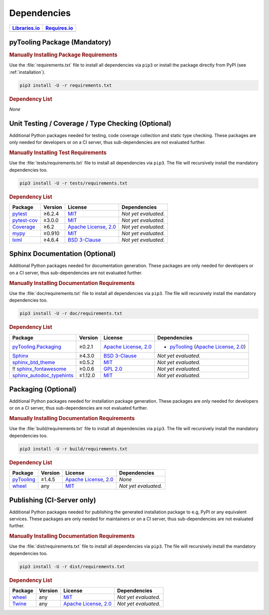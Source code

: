 .. _dependency:

Dependencies
############

.. |img-pyMetaClasses-lib-status| image:: https://img.shields.io/librariesio/release/pypi/pyTooling
   :alt: Libraries.io status for latest release
   :height: 22
   :target: https://libraries.io/github/pyTooling/pyTooling
.. |img-pyMetaClasses-req-status| image:: https://img.shields.io/requires/github/pyTooling/pyTooling
   :alt: Requires.io
   :height: 22
   :target: https://requires.io/github/pyTooling/pyTooling/requirements/?branch=master

+------------------------------------------+------------------------------------------+
| `Libraries.io <https://libraries.io/>`_  | `Requires.io <https://requires.io/>`_    |
+==========================================+==========================================+
| |img-pyMetaClasses-lib-status|           | |img-pyMetaClasses-req-status|           |
+------------------------------------------+------------------------------------------+

.. _dependency-package:

pyTooling Package (Mandatory)
*****************************

.. rubric:: Manually Installing Package Requirements

Use the :file:`requirements.txt` file to install all dependencies via ``pip3`` or install the package directly from
PyPI (see :ref:`installation`).

.. code-block:: shell

   pip3 install -U -r requirements.txt


.. rubric:: Dependency List

*None*

.. #+-----------------------------------------------------+-------------+---------------------------------------------------------------------+---------------------------------------------------------------------------------------------------------------------------------+
    | **Package**                                         | **Version** | **License**                                                         | **Dependencies**                                                                                                                |
    +=====================================================+=============+=====================================================================+=================================================================================================================================+
    | `pydecor <https://GitHub.com/mplanchard/pydecor>`__ | ≥2.0.1      | `MIT <https://GitHub.com/mplanchard/pydecor/blob/master/LICENSE>`__ | * `dill <https://GitHub.com/uqfoundation/dill>`__ (`BSD 3-clause <https://GitHub.com/uqfoundation/dill/blob/master/LICENSE>`__) |
    |                                                     |             |                                                                     | * `six <https://GitHub.com/benjaminp/six>`__ (`MIT <https://GitHub.com/benjaminp/six/blob/master/LICENSE>`__)                   |
    +-----------------------------------------------------+-------------+---------------------------------------------------------------------+---------------------------------------------------------------------------------------------------------------------------------+


.. _dependency-testing:

Unit Testing / Coverage / Type Checking (Optional)
**************************************************

Additional Python packages needed for testing, code coverage collection and static type checking. These packages are
only needed for developers or on a CI server, thus sub-dependencies are not evaluated further.


.. rubric:: Manually Installing Test Requirements

Use the :file:`tests/requirements.txt` file to install all dependencies via ``pip3``. The file will recursively install
the mandatory dependencies too.

.. code-block:: shell

   pip3 install -U -r tests/requirements.txt


.. rubric:: Dependency List

+-----------------------------------------------------------+-------------+----------------------------------------------------------------------------------------+----------------------+
| **Package**                                               | **Version** | **License**                                                                            | **Dependencies**     |
+===========================================================+=============+========================================================================================+======================+
| `pytest <https://GitHub.com/pytest-dev/pytest>`__         | ≥6.2.4      | `MIT <https://GitHub.com/pytest-dev/pytest/blob/master/LICENSE>`__                     | *Not yet evaluated.* |
+-----------------------------------------------------------+-------------+----------------------------------------------------------------------------------------+----------------------+
| `pytest-cov <https://GitHub.com/pytest-dev/pytest-cov>`__ | ≥3.0.0      | `MIT <https://GitHub.com/pytest-dev/pytest-cov/blob/master/LICENSE>`__                 | *Not yet evaluated.* |
+-----------------------------------------------------------+-------------+----------------------------------------------------------------------------------------+----------------------+
| `Coverage <https://GitHub.com/nedbat/coveragepy>`__       | ≥6.2        | `Apache License, 2.0 <https://GitHub.com/nedbat/coveragepy/blob/master/LICENSE.txt>`__ | *Not yet evaluated.* |
+-----------------------------------------------------------+-------------+----------------------------------------------------------------------------------------+----------------------+
| `mypy <https://GitHub.com/python/mypy>`__                 | ≥0.910      | `MIT <https://GitHub.com/python/mypy/blob/master/LICENSE>`__                           | *Not yet evaluated.* |
+-----------------------------------------------------------+-------------+----------------------------------------------------------------------------------------+----------------------+
| `lxml <https://GitHub.com/lxml/lxml>`__                   | ≥4.6.4      | `BSD 3-Clause <https://GitHub.com/lxml/lxml/blob/master/LICENSE.txt>`__                | *Not yet evaluated.* |
+-----------------------------------------------------------+-------------+----------------------------------------------------------------------------------------+----------------------+


.. _dependency-documentation:

Sphinx Documentation (Optional)
*******************************

Additional Python packages needed for documentation generation. These packages are only needed for developers or on a
CI server, thus sub-dependencies are not evaluated further.


.. rubric:: Manually Installing Documentation Requirements

Use the :file:`doc/requirements.txt` file to install all dependencies via ``pip3``. The file will recursively install
the mandatory dependencies too.

.. code-block:: shell

   pip3 install -U -r doc/requirements.txt


.. rubric:: Dependency List

+-------------------------------------------------------------------------------------------------+--------------+----------------------------------------------------------------------------------------------------------+------------------------------------------------------------------------------------------------------------------------------------------------------+
| **Package**                                                                                     | **Version**  | **License**                                                                                              | **Dependencies**                                                                                                                                     |
+=================================================================================================+==============+==========================================================================================================+======================================================================================================================================================+
| `pyTooling.Packaging <https://GitHub.com/pyTooling/pyTooling.Packaging>`__                      | ≥0.2.1       | `Apache License, 2.0 <https://GitHub.com/pyTooling/pyTooling.Packaging/blob/main/LICENSE.md>`__          | * `pyTooling <https://GitHub.com/pyTooling/pyTooling>`__ (`Apache License, 2.0 <https://GitHub.com/pyTooling/pyTooling/blob/master/LICENSE.txt>`__)  |
+-------------------------------------------------------------------------------------------------+--------------+----------------------------------------------------------------------------------------------------------+------------------------------------------------------------------------------------------------------------------------------------------------------+
| `Sphinx <https://GitHub.com/sphinx-doc/sphinx>`__                                               | ≥4.3.0       | `BSD 3-Clause <https://GitHub.com/sphinx-doc/sphinx/blob/master/LICENSE>`__                              | *Not yet evaluated.*                                                                                                                                 |
+-------------------------------------------------------------------------------------------------+--------------+----------------------------------------------------------------------------------------------------------+------------------------------------------------------------------------------------------------------------------------------------------------------+
| `sphinx_btd_theme <https://GitHub.com/buildthedocs/sphinx.theme>`__                             | ≥0.5.2       | `MIT <https://GitHub.com/buildthedocs/sphinx.theme/blob/master/LICENSE>`__                               | *Not yet evaluated.*                                                                                                                                 |
+-------------------------------------------------------------------------------------------------+--------------+----------------------------------------------------------------------------------------------------------+------------------------------------------------------------------------------------------------------------------------------------------------------+
| !! `sphinx_fontawesome <https://GitHub.com/fraoustin/sphinx_fontawesome>`__                     | ≥0.0.6       | `GPL 2.0 <https://GitHub.com/fraoustin/sphinx_fontawesome/blob/master/LICENSE>`__                        | *Not yet evaluated.*                                                                                                                                 |
+-------------------------------------------------------------------------------------------------+--------------+----------------------------------------------------------------------------------------------------------+------------------------------------------------------------------------------------------------------------------------------------------------------+
| `sphinx_autodoc_typehints <https://GitHub.com/agronholm/sphinx-autodoc-typehints>`__            | ≥1.12.0      | `MIT <https://GitHub.com/agronholm/sphinx-autodoc-typehints/blob/master/LICENSE>`__                      | *Not yet evaluated.*                                                                                                                                 |
+-------------------------------------------------------------------------------------------------+--------------+----------------------------------------------------------------------------------------------------------+------------------------------------------------------------------------------------------------------------------------------------------------------+


.. _dependency-packaging:

Packaging (Optional)
********************

Additional Python packages needed for installation package generation. These packages are only needed for developers or
on a CI server, thus sub-dependencies are not evaluated further.


.. rubric:: Manually Installing Documentation Requirements

Use the :file:`build/requirements.txt` file to install all dependencies via ``pip3``. The file will recursively install
the mandatory dependencies too.

.. code-block:: shell

   pip3 install -U -r build/requirements.txt


.. rubric:: Dependency List

+----------------------------------------------------------+--------------+-------------------------------------------------------------------------------------------+----------------------+
| **Package**                                              | **Version**  | **License**                                                                               | **Dependencies**     |
+==========================================================+==============+===========================================================================================+======================+
| `pyTooling <https://GitHub.com/pyTooling/pyTooling>`__   | ≥1.4.5       | `Apache License, 2.0 <https://GitHub.com/pyTooling/pyTooling/blob/master/LICENSE.txt>`__  | *None*               |
+----------------------------------------------------------+--------------+-------------------------------------------------------------------------------------------+----------------------+
| `wheel <https://GitHub.com/pypa/wheel>`__                | any          | `MIT <https://github.com/pypa/wheel/blob/main/LICENSE.txt>`__                             | *Not yet evaluated.* |
+----------------------------------------------------------+--------------+-------------------------------------------------------------------------------------------+----------------------+


.. _dependency-publishing:

Publishing (CI-Server only)
***************************

Additional Python packages needed for publishing the generated installation package to e.g, PyPI or any equivalent
services. These packages are only needed for maintainers or on a CI server, thus sub-dependencies are not evaluated
further.


.. rubric:: Manually Installing Documentation Requirements

Use the :file:`dist/requirements.txt` file to install all dependencies via ``pip3``. The file will recursively install
the mandatory dependencies too.

.. code-block:: shell

   pip3 install -U -r dist/requirements.txt


.. rubric:: Dependency List

+----------------------------------------------------------+--------------+-------------------------------------------------------------------------------------------+----------------------+
| **Package**                                              | **Version**  | **License**                                                                               | **Dependencies**     |
+==========================================================+==============+===========================================================================================+======================+
| `wheel <https://GitHub.com/pypa/wheel>`__                | any          | `MIT <https://github.com/pypa/wheel/blob/main/LICENSE.txt>`__                             | *Not yet evaluated.* |
+----------------------------------------------------------+--------------+-------------------------------------------------------------------------------------------+----------------------+
| `Twine <https://GitHub.com/pypa/twine/>`__               | any          | `Apache License, 2.0 <https://github.com/pypa/twine/blob/main/LICENSE>`__                 | *Not yet evaluated.* |
+----------------------------------------------------------+--------------+-------------------------------------------------------------------------------------------+----------------------+
